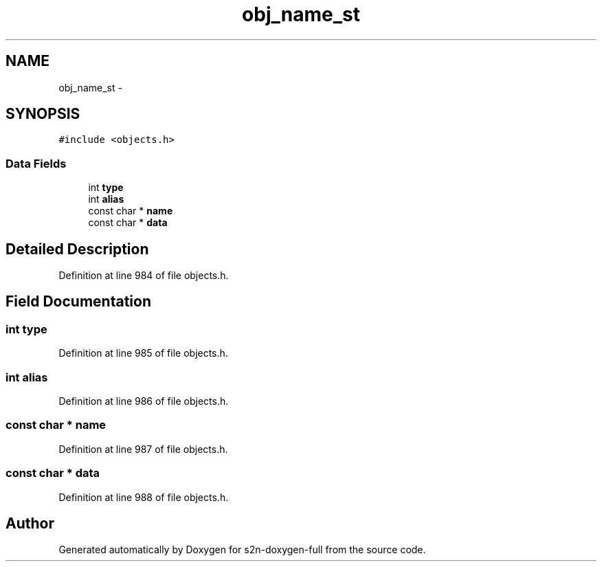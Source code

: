 .TH "obj_name_st" 3 "Fri Aug 19 2016" "s2n-doxygen-full" \" -*- nroff -*-
.ad l
.nh
.SH NAME
obj_name_st \- 
.SH SYNOPSIS
.br
.PP
.PP
\fC#include <objects\&.h>\fP
.SS "Data Fields"

.in +1c
.ti -1c
.RI "int \fBtype\fP"
.br
.ti -1c
.RI "int \fBalias\fP"
.br
.ti -1c
.RI "const char * \fBname\fP"
.br
.ti -1c
.RI "const char * \fBdata\fP"
.br
.in -1c
.SH "Detailed Description"
.PP 
Definition at line 984 of file objects\&.h\&.
.SH "Field Documentation"
.PP 
.SS "int type"

.PP
Definition at line 985 of file objects\&.h\&.
.SS "int alias"

.PP
Definition at line 986 of file objects\&.h\&.
.SS "const char * name"

.PP
Definition at line 987 of file objects\&.h\&.
.SS "const char * data"

.PP
Definition at line 988 of file objects\&.h\&.

.SH "Author"
.PP 
Generated automatically by Doxygen for s2n-doxygen-full from the source code\&.
